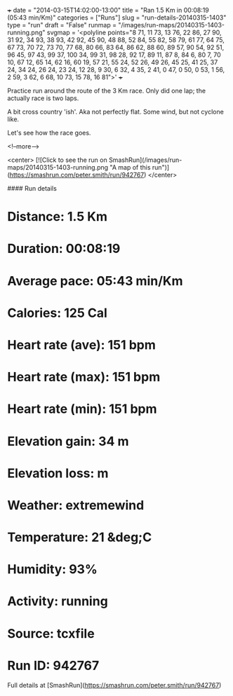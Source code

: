 +++
date = "2014-03-15T14:02:00-13:00"
title = "Ran 1.5 Km in 00:08:19 (05:43 min/Km)"
categories = ["Runs"]
slug = "run-details-20140315-1403"
type = "run"
draft = "False"
runmap = "/images/run-maps/20140315-1403-running.png"
svgmap = '<polyline points="8 71, 11 73, 13 76, 22 86, 27 90, 31 92, 34 93, 38 93, 42 92, 45 90, 48 88, 52 84, 55 82, 58 79, 61 77, 64 75, 67 73, 70 72, 73 70, 77 68, 80 66, 83 64, 86 62, 88 60, 89 57, 90 54, 92 51, 96 45, 97 43, 99 37, 100 34, 99 31, 98 28, 92 17, 89 11, 87 8, 84 6, 80 7, 70 10, 67 12, 65 14, 62 16, 60 19, 57 21, 55 24, 52 26, 49 26, 45 25, 41 25, 37 24, 34 24, 26 24, 23 24, 12 28, 9 30, 6 32, 4 35, 2 41, 0 47, 0 50, 0 53, 1 56, 2 59, 3 62, 6 68, 10 73, 15 78, 16 81">'
+++

Practice run around the route of the 3 Km race. Only did one lap; the actually race is two laps. 

A bit cross country 'ish'. Aka not perfectly flat. Some wind, but not cyclone like. 

Let's see how the race goes. 

<!--more-->

<center>
[![Click to see the run on SmashRun](/images/run-maps/20140315-1403-running.png "A map of this run")](https://smashrun.com/peter.smith/run/942767)
</center>

#### Run details

* Distance: 1.5 Km
* Duration: 00:08:19
* Average pace: 05:43 min/Km
* Calories: 125 Cal
* Heart rate (ave): 151 bpm
* Heart rate (max): 151 bpm
* Heart rate (min): 151 bpm
* Elevation gain: 34 m
* Elevation loss:  m
* Weather: extremewind
* Temperature: 21 &deg;C
* Humidity: 93%
* Activity: running
* Source: tcxfile
* Run ID: 942767

Full details at [SmashRun](https://smashrun.com/peter.smith/run/942767)